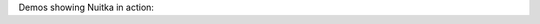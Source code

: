 .. date: 2020-05-19 13:38:11 +0200
.. title: Nuitka Demos
.. slug: nuitka-demo

Demos showing Nuitka in action:

.. raw:: html

    <asciinema-player src="/asciinema/basic-demo.cast"></asciinema-player>
    <script src="/asciinema/asciinema-player.js"></script>
